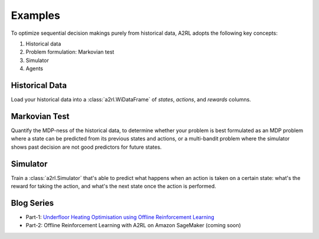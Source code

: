 Examples
========

To optimize sequential decision makings purely from historical data, A2RL adopts the following key
concepts:

1. Historical data
2. Problem formulation: Markovian test
3. Simulator
4. Agents

Historical Data
---------------

Load your historical data into a :class:`a2rl.WiDataFrame` of *states*, *actions*, and *rewards*
columns.

.. nbgallery::

    auto-notebooks/dataframe
    auto-notebooks/create_dataset

Markovian Test
--------------

Quantify the MDP-ness of the historical data, to determine whether your problem is best formulated
as an MDP problem where a state can be predicted from its previous states and actions, or a
multi-bandit problem where the simulator shows past decision are not good predictors for future
states.

.. nbgallery::

    Data Properties <auto-notebooks/data_properties>

Simulator
---------

Train a :class:`a2rl.Simulator` that's able to predict what happens when an action is taken on a
certain state: what's the reward for taking the action, and what's the next state once the action is
performed.

.. nbgallery::

    auto-notebooks/simulator
    auto-notebooks/backtest
    auto-notebooks/planner_byo_example
    auto-notebooks/planner_loon_example

Blog Series
-----------

- Part-1: `Underfloor Heating Optimisation using Offline Reinforcement Learning <https://medium.com/@yapweiyih/underfloor-heating-optimisation-using-offline-reinforcement-learning-44f7747f4d6f>`_

- Part-2: Offline Reinforcement Learning with A2RL on Amazon SageMaker (coming soon)
